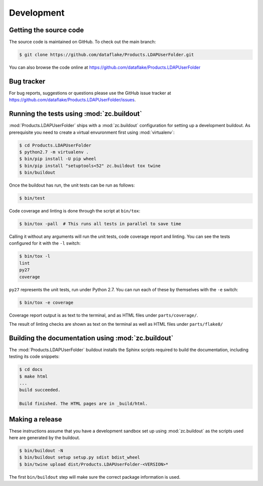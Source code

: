 =============
 Development
=============


Getting the source code
=======================
The source code is maintained on GitHub. To check out the main branch:

.. code-block:: console

  $ git clone https://github.com/dataflake/Products.LDAPUserFolder.git

You can also browse the code online at
https://github.com/dataflake/Products.LDAPUserFolder


Bug tracker
===========
For bug reports, suggestions or questions please use the GitHub issue tracker at
https://github.com/dataflake/Products.LDAPUserFolder/issues.


Running the tests using  :mod:`zc.buildout`
===========================================
:mod:`Products.LDAPUserFolder` ships with a :mod:`zc.buildout` configuration
for setting up a development buildout. As prerequisite you need to create a
virtual envuronment first using :mod:`virtualenv`:

.. code-block:: console

  $ cd Products.LDAPUserFolder
  $ python2.7 -m virtualenv .
  $ bin/pip install -U pip wheel
  $ bin/pip install "setuptools<52" zc.buildout tox twine
  $ bin/buildout

Once the buildout has run, the unit tests can be run as follows:

.. code-block:: console

  $ bin/test

Code coverage and linting is done through the script at ``bin/tox``:

.. code-block:: console

  $ bin/tox -pall  # This runs all tests in parallel to save time

Calling it without any arguments will run the unit tests, code coverage
report and linting. You can see the tests configured for it with the ``-l``
switch:

.. code-block:: console

  $ bin/tox -l
  lint
  py27
  coverage

``py27`` represents the unit tests, run under Python 2.7. You can run each
of these by themselves with the ``-e`` switch:

.. code-block:: console

  $ bin/tox -e coverage

Coverage report output is as text to the terminal, and as HTML files under
``parts/coverage/``.

The result of linting checks are shown as text on the terminal as well as
HTML files under ``parts/flake8/``


Building the documentation using :mod:`zc.buildout`
===================================================
The :mod:`Products.LDAPUserFolder` buildout installs the Sphinx 
scripts required to build the documentation, including testing 
its code snippets:

.. code-block:: console

    $ cd docs
    $ make html
    ...
    build succeeded.

    Build finished. The HTML pages are in _build/html.


Making a release
================
These instructions assume that you have a development sandbox set 
up using :mod:`zc.buildout` as the scripts used here are generated 
by the buildout.

.. code-block:: console

  $ bin/buildout -N
  $ bin/buildout setup setup.py sdist bdist_wheel
  $ bin/twine upload dist/Products.LDAPUserFolder-<VERSION>*

The first ``bin/buildout`` step will make sure the correct package information 
is used.
